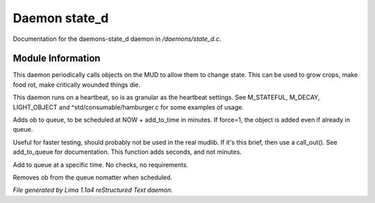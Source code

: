 Daemon state_d
***************

Documentation for the daemons-state_d daemon in */daemons/state_d.c*.

Module Information
==================

This daemon periodically calls objects on the MUD to allow them to change state. This can
be used to grow crops, make food rot, make critically wounded things die.

This daemon runs on a heartbeat, so is as granular as the heartbeat settings.
See M_STATEFUL, M_DECAY, LIGHT_OBJECT and ^std/consumable/hamburger.c for some examples of usage.

.. c:function:: varargs void add_to_queue(object ob, int add_to_time, int force, mixed extra)

Adds ob to queue, to be scheduled at NOW + add_to_time in minutes.
If force=1, the object is added even if already in queue.


.. c:function:: varargs void add_to_queue_secs(object ob, int add_to_time, int force, mixed extra)

Useful for faster testing, should probably not be used in the real mudlib.
If it's this brief, then use a call_out(). See add_to_queue for documentation.
This function adds seconds, and not minutes.


.. c:function:: varargs void add_to_queue_at_time(mixed ob, int update_time, mixed extra)

Add to queue at a specific time. No checks, no requirements.


.. c:function:: varargs void remove_from_queue(object ob, mixed extra)

Removes ob from the queue nomatter when scheduled.



*File generated by Lima 1.1a4 reStructured Text daemon.*
